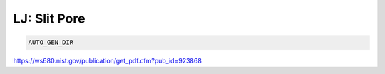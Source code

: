 LJ: Slit Pore
*******************************************************************************************************

.. code-block:: bash

    AUTO_GEN_DIR

https://ws680.nist.gov/publication/get_pdf.cfm?pub_id=923868


